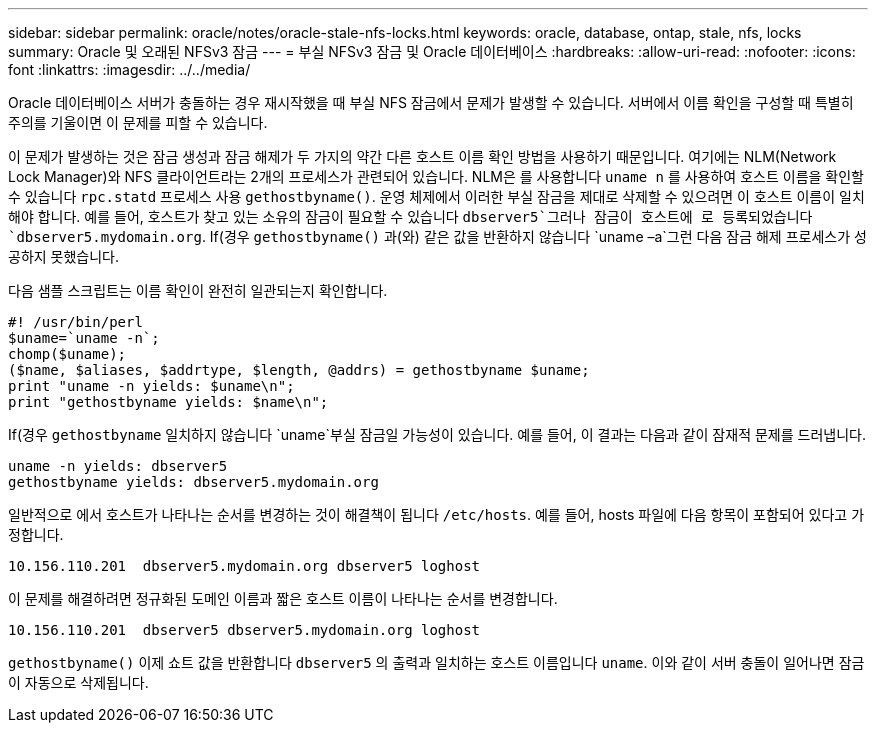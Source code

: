 ---
sidebar: sidebar 
permalink: oracle/notes/oracle-stale-nfs-locks.html 
keywords: oracle, database, ontap, stale, nfs, locks 
summary: Oracle 및 오래된 NFSv3 잠금 
---
= 부실 NFSv3 잠금 및 Oracle 데이터베이스
:hardbreaks:
:allow-uri-read: 
:nofooter: 
:icons: font
:linkattrs: 
:imagesdir: ../../media/


[role="lead"]
Oracle 데이터베이스 서버가 충돌하는 경우 재시작했을 때 부실 NFS 잠금에서 문제가 발생할 수 있습니다. 서버에서 이름 확인을 구성할 때 특별히 주의를 기울이면 이 문제를 피할 수 있습니다.

이 문제가 발생하는 것은 잠금 생성과 잠금 해제가 두 가지의 약간 다른 호스트 이름 확인 방법을 사용하기 때문입니다. 여기에는 NLM(Network Lock Manager)와 NFS 클라이언트라는 2개의 프로세스가 관련되어 있습니다. NLM은 를 사용합니다 `uname n` 를 사용하여 호스트 이름을 확인할 수 있습니다 `rpc.statd` 프로세스 사용 `gethostbyname()`. 운영 체제에서 이러한 부실 잠금을 제대로 삭제할 수 있으려면 이 호스트 이름이 일치해야 합니다. 예를 들어, 호스트가 찾고 있는 소유의 잠금이 필요할 수 있습니다 `dbserver5`그러나 잠금이 호스트에 로 등록되었습니다 `dbserver5.mydomain.org`. If(경우 `gethostbyname()` 과(와) 같은 값을 반환하지 않습니다 `uname –a`그런 다음 잠금 해제 프로세스가 성공하지 못했습니다.

다음 샘플 스크립트는 이름 확인이 완전히 일관되는지 확인합니다.

....
#! /usr/bin/perl
$uname=`uname -n`;
chomp($uname);
($name, $aliases, $addrtype, $length, @addrs) = gethostbyname $uname;
print "uname -n yields: $uname\n";
print "gethostbyname yields: $name\n";
....
If(경우 `gethostbyname` 일치하지 않습니다 `uname`부실 잠금일 가능성이 있습니다. 예를 들어, 이 결과는 다음과 같이 잠재적 문제를 드러냅니다.

....
uname -n yields: dbserver5
gethostbyname yields: dbserver5.mydomain.org
....
일반적으로 에서 호스트가 나타나는 순서를 변경하는 것이 해결책이 됩니다 `/etc/hosts`. 예를 들어, hosts 파일에 다음 항목이 포함되어 있다고 가정합니다.

....
10.156.110.201  dbserver5.mydomain.org dbserver5 loghost
....
이 문제를 해결하려면 정규화된 도메인 이름과 짧은 호스트 이름이 나타나는 순서를 변경합니다.

....
10.156.110.201  dbserver5 dbserver5.mydomain.org loghost
....
`gethostbyname()` 이제 쇼트 값을 반환합니다 `dbserver5` 의 출력과 일치하는 호스트 이름입니다 `uname`. 이와 같이 서버 충돌이 일어나면 잠금이 자동으로 삭제됩니다.
